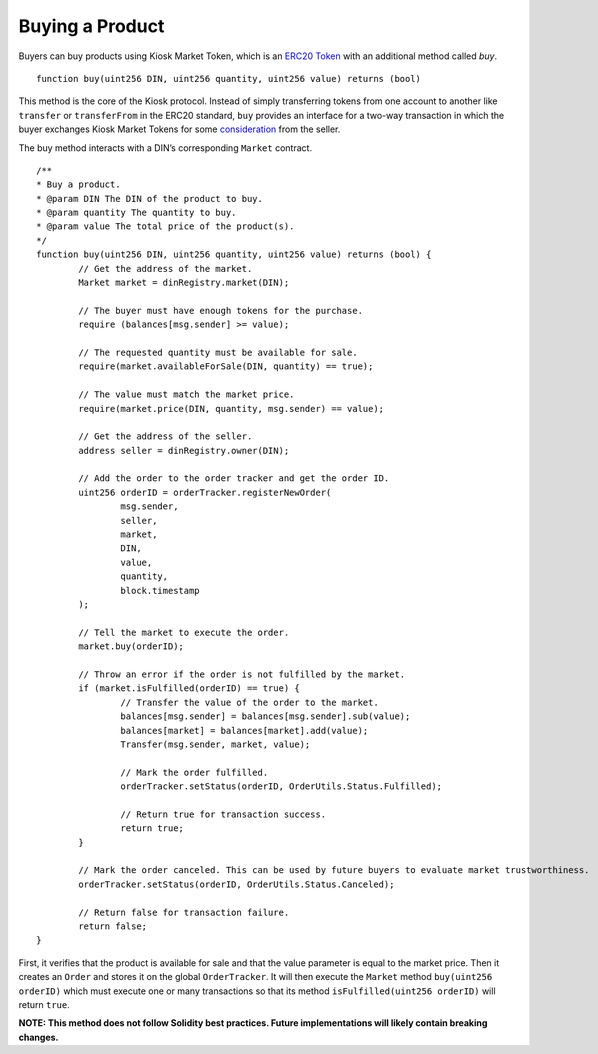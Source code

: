 ======================
Buying a Product
======================

Buyers can buy products using Kiosk Market Token, which is an `ERC20 Token <https://theethereum.wiki/w/index.php/ERC20_Token_Standard>`_ with an additional method called `buy`. ::

	function buy(uint256 DIN, uint256 quantity, uint256 value) returns (bool)

This method is the core of the Kiosk protocol. Instead of simply transferring tokens from one account to another like ``transfer`` or ``transferFrom`` in the ERC20 standard, ``buy`` provides an interface for a two-way transaction in which the buyer exchanges Kiosk Market Tokens for some `consideration <https://en.wikipedia.org/wiki/Consideration>`_ from the seller.

The buy method interacts with a DIN’s corresponding ``Market`` contract. ::

	/**
	* Buy a product.
	* @param DIN The DIN of the product to buy.
	* @param quantity The quantity to buy.
	* @param value The total price of the product(s).
	*/   
	function buy(uint256 DIN, uint256 quantity, uint256 value) returns (bool) {
		// Get the address of the market.
		Market market = dinRegistry.market(DIN);

		// The buyer must have enough tokens for the purchase.
		require (balances[msg.sender] >= value);

		// The requested quantity must be available for sale.
		require(market.availableForSale(DIN, quantity) == true);

		// The value must match the market price. 
		require(market.price(DIN, quantity, msg.sender) == value);

		// Get the address of the seller.
		address seller = dinRegistry.owner(DIN);

		// Add the order to the order tracker and get the order ID.
		uint256 orderID = orderTracker.registerNewOrder(
			msg.sender,
			seller,
			market,
			DIN,
			value,
			quantity,
			block.timestamp
		);

		// Tell the market to execute the order.
		market.buy(orderID);

		// Throw an error if the order is not fulfilled by the market.
		if (market.isFulfilled(orderID) == true) {
			// Transfer the value of the order to the market.
			balances[msg.sender] = balances[msg.sender].sub(value);
			balances[market] = balances[market].add(value);
			Transfer(msg.sender, market, value);

			// Mark the order fulfilled.
			orderTracker.setStatus(orderID, OrderUtils.Status.Fulfilled);

			// Return true for transaction success.
			return true;
		}

		// Mark the order canceled. This can be used by future buyers to evaluate market trustworthiness.
		orderTracker.setStatus(orderID, OrderUtils.Status.Canceled);

		// Return false for transaction failure.
		return false;
	}

First, it verifies that the product is available for sale and that the value parameter is equal to the market price. Then it creates an ``Order`` and stores it on the global ``OrderTracker``. It will then execute the ``Market`` method ``buy(uint256 orderID)`` which must execute one or many transactions so that its method ``isFulfilled(uint256 orderID)`` will return ``true``.

**NOTE: This method does not follow Solidity best practices. Future implementations will likely contain breaking changes.**